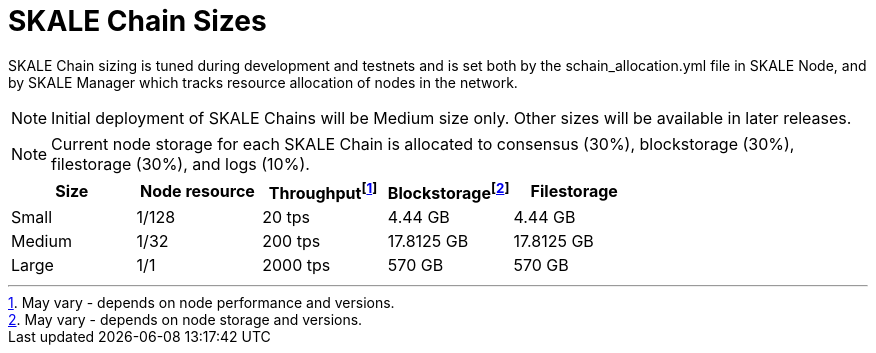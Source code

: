 = SKALE Chain Sizes

SKALE Chain sizing is tuned during development and testnets and is set both by the schain_allocation.yml file in SKALE Node, and by SKALE Manager which tracks resource allocation of nodes in the network.

[NOTE]
Initial deployment of SKALE Chains will be Medium size only. Other sizes will be available in later releases.

[NOTE]
Current node storage for each SKALE Chain is allocated to consensus (30%), blockstorage (30%), filestorage (30%), and logs (10%).

[%header,cols="1,1,1,1,1"]
|===
| Size
| Node resource
| Throughputfootnote:[May vary - depends on node performance and versions.]
| Blockstoragefootnote:[May vary - depends on node storage and versions.]
| Filestorage

| Small
| 1/128
| 20 tps
| 4.44 GB
| 4.44 GB

| Medium
| 1/32
| 200 tps
| 17.8125 GB
| 17.8125 GB

| Large
| 1/1
| 2000 tps
| 570 GB
| 570 GB
|===